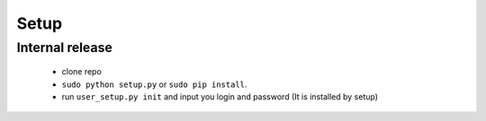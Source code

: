 Setup
=====

Internal release
----------------

  - clone repo
  - ``sudo python setup.py`` or ``sudo pip install``.
  - run ``user_setup.py init`` and input you login and password (It is installed by setup)
